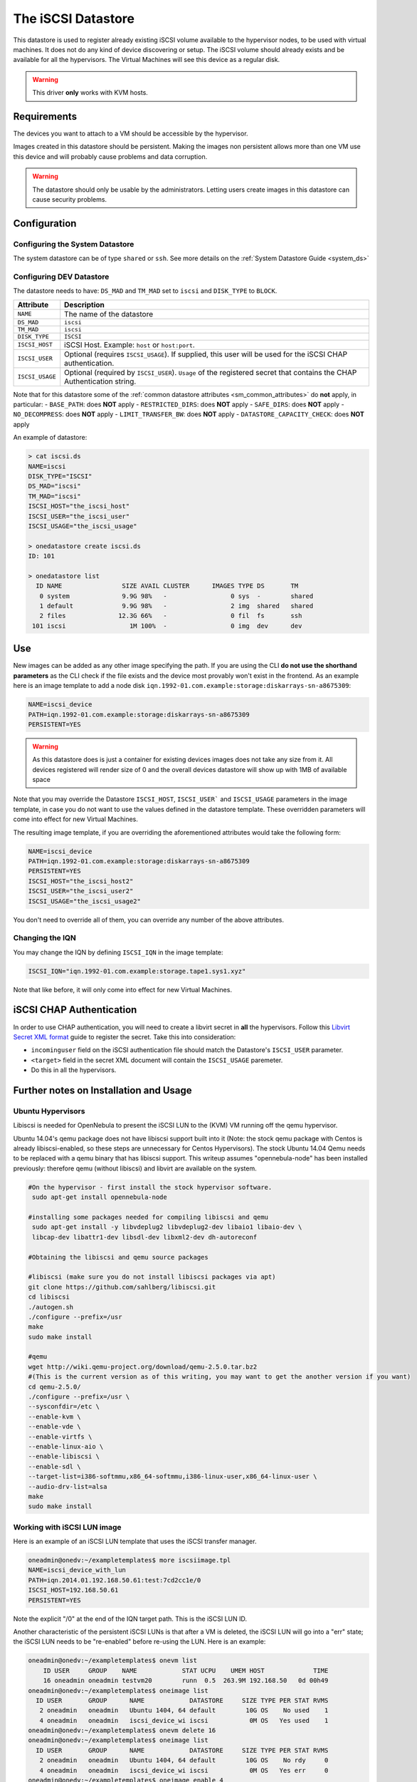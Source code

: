 .. _iscsi_ds:

===================
The iSCSI Datastore
===================

This datastore is used to register already existing iSCSI volume available to the hypervisor nodes, to be used with virtual machines. It does not do any kind of device discovering or setup. The iSCSI volume should already exists and be available for all the hypervisors. The Virtual Machines will see this device as a regular disk.

.. warning:: This driver **only** works with KVM hosts.

Requirements
============

The devices you want to attach to a VM should be accessible by the hypervisor.

Images created in this datastore should be persistent. Making the images non persistent allows more than one VM use this device and will probably cause problems and data corruption.

.. warning:: The datastore should only be usable by the administrators. Letting users create images in this datastore can cause security problems.

Configuration
=============

Configuring the System Datastore
--------------------------------

The system datastore can be of type ``shared`` or ``ssh``. See more details on the :ref:`System Datastore Guide <system_ds>`


Configuring DEV Datastore
-------------------------

The datastore needs to have: ``DS_MAD`` and ``TM_MAD`` set to ``iscsi`` and ``DISK_TYPE`` to ``BLOCK``.

+-----------------+-------------------------------------------------------------------------------------------------------------------------+
|    Attribute    |                                                       Description                                                       |
+=================+=========================================================================================================================+
| ``NAME``        | The name of the datastore                                                                                               |
+-----------------+-------------------------------------------------------------------------------------------------------------------------+
| ``DS_MAD``      | ``iscsi``                                                                                                               |
+-----------------+-------------------------------------------------------------------------------------------------------------------------+
| ``TM_MAD``      | ``iscsi``                                                                                                               |
+-----------------+-------------------------------------------------------------------------------------------------------------------------+
| ``DISK_TYPE``   | ``ISCSI``                                                                                                               |
+-----------------+-------------------------------------------------------------------------------------------------------------------------+
| ``ISCSI_HOST``  | iSCSI Host. Example: ``host`` or ``host:port``.                                                                         |
+-----------------+-------------------------------------------------------------------------------------------------------------------------+
| ``ISCSI_USER``  | Optional (requires ``ISCSI_USAGE``). If supplied, this user will be used for the iSCSI CHAP authentication.             |
+-----------------+-------------------------------------------------------------------------------------------------------------------------+
| ``ISCSI_USAGE`` | Optional (required by ``ISCSI_USER``). ``Usage`` of the registered secret that contains the CHAP Authentication string. |
+-----------------+-------------------------------------------------------------------------------------------------------------------------+

Note that for this datastore some of the :ref:`common datastore attributes <sm_common_attributes>` do **not** apply, in particular:
- ``BASE_PATH``: does **NOT** apply
- ``RESTRICTED_DIRS``: does **NOT** apply
- ``SAFE_DIRS``: does **NOT** apply
- ``NO_DECOMPRESS``: does **NOT** apply
- ``LIMIT_TRANSFER_BW``: does **NOT** apply
- ``DATASTORE_CAPACITY_CHECK``: does **NOT** apply

An example of datastore:

.. code::

    > cat iscsi.ds
    NAME=iscsi
    DISK_TYPE="ISCSI"
    DS_MAD="iscsi"
    TM_MAD="iscsi"
    ISCSI_HOST="the_iscsi_host"
    ISCSI_USER="the_iscsi_user"
    ISCSI_USAGE="the_iscsi_usage"

    > onedatastore create iscsi.ds
    ID: 101

    > onedatastore list
      ID NAME                SIZE AVAIL CLUSTER      IMAGES TYPE DS       TM
       0 system              9.9G 98%   -                 0 sys  -        shared
       1 default             9.9G 98%   -                 2 img  shared   shared
       2 files              12.3G 66%   -                 0 fil  fs       ssh
     101 iscsi                 1M 100%  -                 0 img  dev      dev

Use
===

New images can be added as any other image specifying the path. If you are using the CLI **do not use the shorthand parameters** as the CLI check if the file exists and the device most provably won't exist in the frontend. As an example here is an image template to add a node disk ``iqn.1992-01.com.example:storage:diskarrays-sn-a8675309``:

.. code:: bash

    NAME=iscsi_device
    PATH=iqn.1992-01.com.example:storage:diskarrays-sn-a8675309
    PERSISTENT=YES

.. warning:: As this datastore does is just a container for existing devices images does not take any size from it. All devices registered will render size of 0 and the overall devices datastore will show up with 1MB of available space

Note that you may override the Datastore ``ISCSI_HOST``, ``ISCSI_USER``` and ``ISCSI_USAGE`` parameters in the image template, in case you do not want to use the values defined in the datastore template. These overridden parameters will come into effect for new Virtual Machines.

The resulting image template, if you are overriding the aforementioned attributes would take the following form:

.. code:: bash

    NAME=iscsi_device
    PATH=iqn.1992-01.com.example:storage:diskarrays-sn-a8675309
    PERSISTENT=YES
    ISCSI_HOST="the_iscsi_host2"
    ISCSI_USER="the_iscsi_user2"
    ISCSI_USAGE="the_iscsi_usage2"

You don't need to override all of them, you can override any number of the above attributes.

Changing the IQN
----------------

You may change the IQN by defining ``ISCSI_IQN`` in the image template:

.. code::

  ISCSI_IQN="iqn.1992-01.com.example:storage.tape1.sys1.xyz"

Note that like before, it will only come into effect for new Virtual Machines.

iSCSI CHAP Authentication
=========================

In order to use CHAP authentication, you will need to create a libvirt secret in **all** the hypervisors. Follow this `Libvirt Secret XML format <https://libvirt.org/formatsecret.html#iSCSIUsageType>`__ guide to register the secret. Take this into consideration:

- ``incominguser`` field on the iSCSI authentication file should match the Datastore's ``ISCSI_USER`` parameter.
- ``<target>`` field in the secret XML document will contain the ``ISCSI_USAGE`` paremeter.
- Do this in all the hypervisors.


Further notes on Installation and Usage 
========================================

Ubuntu Hypervisors
------------------
Libiscsi is needed for OpenNebula to present the iSCSI LUN to the (KVM) VM running off the qemu hypervisor.

Ubuntu 14.04's  qemu package  does not have libiscsi support built into it (Note: the stock qemu package with Centos is
already libiscsi-enabled, so these steps are unnecessary for Centos Hypervisors). The stock Ubuntu 14.04 Qemu needs to be replaced with a qemu binary that has libiscsi support.  This writeup assumes "opennebula-node" has been installed previously: therefore qemu (without libiscsi)  and libvirt are available on the system.

.. code:: bash

  #On the hypervisor - first install the stock hypervisor software.
   sudo apt-get install opennebula-node

  #installing some packages needed for compiling libiscsi and qemu
   sudo apt-get install -y libvdeplug2 libvdeplug2-dev libaio1 libaio-dev \
   libcap-dev libattr1-dev libsdl-dev libxml2-dev dh-autoreconf 

  #Obtaining the libiscsi and qemu source packages 
  
  #libiscsi (make sure you do not install libiscsi packages via apt)
  git clone https://github.com/sahlberg/libiscsi.git
  cd libiscsi
  ./autogen.sh
  ./configure --prefix=/usr
  make
  sudo make install

  #qemu
  wget http://wiki.qemu-project.org/download/qemu-2.5.0.tar.bz2
  #(This is the current version as of this writing, you may want to get the another version if you want)
  cd qemu-2.5.0/
  ./configure --prefix=/usr \
  --sysconfdir=/etc \
  --enable-kvm \
  --enable-vde \
  --enable-virtfs \
  --enable-linux-aio \
  --enable-libiscsi \
  --enable-sdl \
  --target-list=i386-softmmu,x86_64-softmmu,i386-linux-user,x86_64-linux-user \
  --audio-drv-list=alsa
  make
  sudo make install

Working with iSCSI LUN image
----------------------------
Here is an example of an iSCSI LUN template that uses the iSCSI transfer manager.

.. code::

  oneadmin@onedv:~/exampletemplates$ more iscsiimage.tpl
  NAME=iscsi_device_with_lun
  PATH=iqn.2014.01.192.168.50.61:test:7cd2cc1e/0
  ISCSI_HOST=192.168.50.61
  PERSISTENT=YES

Note the explicit "/0" at the end of the IQN target path. This is the iSCSI LUN ID.


Another characteristic of the persistent iSCSI LUNs is that after a VM is deleted, the iSCSI LUN will go into a "err" state; the iSCSI LUN needs to be "re-enabled" before re-using the LUN. Here is an example:

.. code::

  oneadmin@onedv:~/exampletemplates$ onevm list 
      ID USER     GROUP    NAME            STAT UCPU    UMEM HOST             TIME
      16 oneadmin oneadmin testvm20        runn  0.5  263.9M 192.168.50   0d 00h49
  oneadmin@onedv:~/exampletemplates$ oneimage list
    ID USER       GROUP      NAME            DATASTORE     SIZE TYPE PER STAT RVMS
     2 oneadmin   oneadmin   Ubuntu 1404, 64 default        10G OS    No used    1
     4 oneadmin   oneadmin   iscsi_device_wi iscsi           0M OS   Yes used    1
  oneadmin@onedv:~/exampletemplates$ onevm delete 16
  oneadmin@onedv:~/exampletemplates$ oneimage list
    ID USER       GROUP      NAME            DATASTORE     SIZE TYPE PER STAT RVMS
     2 oneadmin   oneadmin   Ubuntu 1404, 64 default        10G OS    No rdy     0
     4 oneadmin   oneadmin   iscsi_device_wi iscsi           0M OS   Yes err     0
  oneadmin@onedv:~/exampletemplates$ oneimage enable 4
  oneadmin@onedv:~/exampletemplates$ oneimage list 
    ID USER       GROUP      NAME            DATASTORE     SIZE TYPE PER STAT RVMS
     2 oneadmin   oneadmin   Ubuntu 1404, 64 default        10G OS    No rdy     0
     4 oneadmin   oneadmin   iscsi_device_wi iscsi           0M OS   Yes rdy     0
  oneadmin@onedv:~/exampletemplates$ 

Please refer to this issue (http://dev.opennebula.org/issues/3989) for further information.

The iSCSI LUNs are live-migrated when the VMs are live-migrated.

.. code::

  oneadmin@onedv:~/exampletemplates$ onetemplate instantiate 0 --name testvm
  VM ID: 17
  oneadmin@onedv:~/exampletemplates$ onevm list
      ID USER     GROUP    NAME            STAT UCPU    UMEM HOST             TIME
      17 oneadmin oneadmin testvm          runn 51.5    256M 192.168.50   0d 00h00
  oneadmin@onedv:~/exampletemplates$ onehost list
    ID NAME            CLUSTER   RVM      ALLOCATED_CPU      ALLOCATED_MEM STAT  
     1 192.168.50.232  -           0       0 / 200 (0%)   0K / 993.9M (0%) on    
     6 192.168.50.231  -           1    100 / 200 (50%) 256M / 993.9M (25% on    
  oneadmin@onedv:~/exampletemplates$ oneimage list
    ID USER       GROUP      NAME            DATASTORE     SIZE TYPE PER STAT RVMS
     2 oneadmin   oneadmin   Ubuntu 1404, 64 default        10G OS    No used    1
     4 oneadmin   oneadmin   iscsi_device_wi iscsi           0M OS   Yes used    1
  oneadmin@onedv:~/exampletemplates$ onevm migrate  17 192.168.50.232 --live
  oneadmin@onedv:~/exampletemplates$ onehost list 
    ID NAME            CLUSTER   RVM      ALLOCATED_CPU      ALLOCATED_MEM STAT  
     1 192.168.50.232  -           1    100 / 200 (50%) 256M / 993.9M (25% on    
     6 192.168.50.231  -           0       0 / 200 (0%)   0K / 993.9M (0%) on    
  oneadmin@onedv:~/exampletemplates$ 



